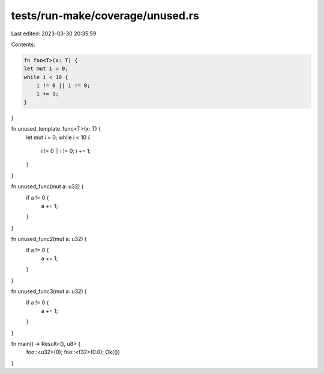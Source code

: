 tests/run-make/coverage/unused.rs
=================================

Last edited: 2023-03-30 20:35:59

Contents:

.. code-block:: rs

    fn foo<T>(x: T) {
    let mut i = 0;
    while i < 10 {
        i != 0 || i != 0;
        i += 1;
    }
}

fn unused_template_func<T>(x: T) {
    let mut i = 0;
    while i < 10 {
        i != 0 || i != 0;
        i += 1;
    }
}

fn unused_func(mut a: u32) {
    if a != 0 {
        a += 1;
    }
}

fn unused_func2(mut a: u32) {
    if a != 0 {
        a += 1;
    }
}

fn unused_func3(mut a: u32) {
    if a != 0 {
        a += 1;
    }
}

fn main() -> Result<(), u8> {
    foo::<u32>(0);
    foo::<f32>(0.0);
    Ok(())
}


